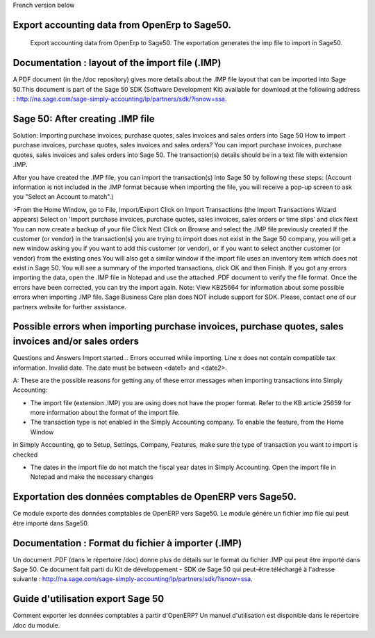 French version below

Export accounting data from OpenErp to Sage50.
====================================
 Export accounting data from OpenErp to Sage50. The exportation generates the imp file to import in Sage50.


Documentation : layout of the import file (.IMP)
====================================
A PDF document (in the /doc repository) gives more details about the .IMP file layout that can be imported
into Sage 50.This document is part of the Sage 50 SDK (Software Development Kit) available for download at
the following address : http://na.sage.com/sage-simply-accounting/lp/partners/sdk/?isnow=ssa.



Sage 50: After creating .IMP file
====================================
Solution:
Importing purchase invoices, purchase quotes, sales invoices and sales orders into Sage 50
How to import purchase invoices, purchase quotes, sales invoices and sales orders?
You can import purchase invoices, purchase quotes, sales invoices and sales orders into Sage 50.
The transaction(s) details should be in a text file with extension .IMP.


After you have created the .IMP file, you can import the transaction(s) into Sage 50 by following these steps:
(Account information is not included in the .IMP format because when importing the file, you will receive
a pop-up screen to ask you "Select an Account to match".)

>From the Home Window, go to File, Import/Export
Click on Import Transactions (the Import Transactions Wizard appears)
Select on 'Import purchase invoices, purchase quotes, sales invoices, sales orders or time slips' and click Next
You can now create a backup of your file
Click Next
Click on Browse and select the .IMP file previously created
If the customer (or vendor) in the transaction(s) you are trying to import does not exist in the Sage 50 company,
you will get a new window asking you if you want to add this customer (or vendor), or if you want to select
another customer (or vendor) from the existing ones
You will also get a similar window if the import file uses an inventory item which does not exist in Sage 50.
You will see a summary of the imported transactions, click OK and then Finish.
If you got any errors importing the data, open the .IMP file in Notepad and use the attached .PDF document
to verify the file format. Once the errors have been corrected, you can try the import again.
Note: View KB25664 for information about some possible errors when importing .IMP file.
Sage Business Care plan does NOT include support for SDK. Please, contact one of our partners website
for further assistance.

Possible errors when importing purchase invoices, purchase quotes, sales invoices and/or sales orders
====================================
Questions and Answers
Import started... Errors occurred while importing.
Line x does not contain compatible tax information.
Invalid date. The date must be between <date1> and <date2>.


A: These are the possible reasons for getting any of these error messages when importing transactions
into Simply Accounting:

- The import file (extension .IMP) you are using does not have the proper format.
  Refer to the KB article 25659 for more information about the format of the import file.

- The transaction type is not enabled in the Simply Accounting company. To enable the feature, from the Home Window
in Simply Accounting, go to Setup, Settings, Company, Features, make sure the type of transaction you want to import
is checked

- The dates in the import file do not match the fiscal year dates in Simply Accounting.
  Open the import file in Notepad and make the necessary changes


Exportation des données comptables de OpenERP vers Sage50.
==============================================
Ce module exporte des données comptables de OpenERP vers Sage50. Le module génére un fichier imp file qui peut
être importé dans Sage50.

Documentation : Format du fichier à importer (.IMP)
====================================
Un document .PDF (dans le répertoire /doc) donne plus de détails sur le format du fichier .IMP qui peut être
importé dans Sage 50. Ce document fait parti du Kit de développement - SDK de Sage 50  qui peut-être téléchargé
à l'adresse suivante : http://na.sage.com/sage-simply-accounting/lp/partners/sdk/?isnow=ssa.

Guide d'utilisation export Sage 50
========================================
Comment exporter les données comptables à partir d'OpenERP?
Un manuel d'utilisation est disponible dans le répertoire /doc du module.



